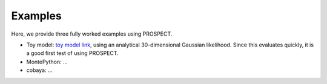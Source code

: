 Examples
=====================

Here, we provide three fully worked examples using PROSPECT. 

* Toy model: `toy model link`_, using an analytical 30-dimensional Gaussian likelihood. Since this evaluates quickly, it is a good first test of using PROSPECT.

* MontePython: ...

* cobaya: ...

.. _toy model link: https://domain.invalid/
